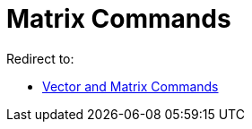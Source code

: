 = Matrix Commands
ifdef::env-github[:imagesdir: /en/modules/ROOT/assets/images]

Redirect to:

* xref:/commands/Vector_and_Matrix_Commands.adoc[Vector and Matrix Commands]
